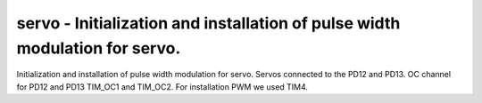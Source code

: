 servo - Initialization and installation of pulse width modulation for servo.
============================================================================

Initialization and installation of pulse width modulation for servo.
Servos connected to the PD12 and PD13.
OC channel for PD12 and PD13 TIM_OC1 and TIM_OC2.
For installation PWM we used TIM4.


.. c:autodoc:: inc/servo.h src/servo.c
   :clang: -I/lib/clang/10.0.0/include, -I../inc, -std=gnu18, -DHAWKMOTH
